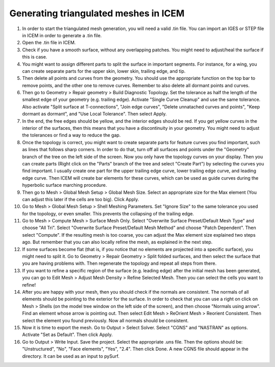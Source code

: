 .. _triangulated_meshes:

Generating triangulated meshes in ICEM
======================================

#. In order to start the triangulated mesh generation, you will need a valid .tin file. You can import an IGES or STEP file in ICEM in order to generate a .tin file.

#. Open the .tin file in ICEM.

#. Check if you have a smooth surface, without any overlapping patches. You might need to adjust/heal the surface if this is case.

#. You might want to assign different parts to split the surface in important segments. For instance, for a wing, you can create separate parts for the upper skin, lower skin, trailing edge, and tip.

#. Then delete all points and curves from the geometry. You should use the appropriate function on the top bar to remove points, and the other one to remove curves. Remember to also delete all dormant points and curves.

#. Then go to Geometry > Repair geometry > Build Diagnostic Topology. Set the tolerance as half the length of the smallest edge of your geometry (e.g. trailing edge). Activate "Single Curve Cleanup" and use the same tolerance. Also activate "Split surface at T-connections", "Join edge curves", "Delete unnatached curves and points", "Keep dormant as dormant", and "Use Local Tolerance". Then select Apply.

#. In the end, the free edges should be yellow, and the interior edges should be red. If you get yellow curves in the interior of the surfaces, then this means that you have a discontinuity in your geometry. You might need to adjust the tolerances or find a way to reduce the gap.

#. Once the topology is correct, you might want to create separate parts for feature curves you find important, such as lines that follows sharp corners. In order to do that, turn off all surfaces and points under the "Geometry" branch of the tree on the left side of the screen. Now you only have the topology curves on your display. Then you can create parts (Right click on the "Parts" branch of the tree and select "Create Part") by selecting the curves you find important. I usually create one part for the upper trailing edge curve, lower trailing edge curve, and leading edge curve. Then ICEM will create bar elements for these curves, which can be used as guide curves during the hyperbolic surface marching procedure.

#. Then go to Mesh > Global Mesh Setup > Global Mesh Size. Select an appropriate size for the Max element (You can adjust this later if the cells are too big). Click Apply.

#. Go to Mesh > Global Mesh Setup > Shell Meshing Parameters. Set "Ignore Size" to the same tolerance you used for the topology, or even smaller. This prevents the collapsing of the trailing edge.

#. Go to Mesh > Compute Mesh > Surface Mesh Only. Select "Overwrite Surface Preset/Default Mesh Type" and choose "All Tri". Select "Overwrite Surface Preset/Default Mesh Method" and choose "Patch Dependent". Then select "Compute". If the resulting mesh is too coarse, you can adjust the Max element size explained two steps ago. But remember that you can also locally refine the mesh, as explained in the next step.

#. If some surfaces become flat (that is, if you notice that no elements are projected into a specific surface), you might need to split it. Go to Geometry > Repair Geometry > Split folded surfaces, and then select the surface that you are having problems with. Then regenerate the topology and repeat all steps from there.

#. If you want to refine a specific region of the surface (e.g. leading edge) after the initial mesh has been generated, you can go to Edit Mesh > Adjust Mesh Density > Refine Selected Mesh. Then you can select the cells you want to refine!

#. After you are happy with your mesh, then you should check if the normals are consistent. The normals of all elements should be pointing to the exterior for the surface. In order to check that you can use a right on click on Mesh > Shells (on the model tree window on the left side of the screen), and then choose "Normals using arrow". Find an element whose arrow is pointing out. Then select Edit Mesh > ReOrient Mesh > Reorient Consistent. Then select the element you found previously. Now all normals should be consistent.

#. Now it is time to export the mesh. Go to Output > Select Solver. Select "CGNS" and "NASTRAN" as options. Activate "Set as Default". Then click Apply.

#. Go to Output > Write Input. Save the project. Select the appropriate .uns file. Then the options should be: "Unstructured", "No", "Face elements", "Yes", "2.4". Then click Done. A new CGNS file should appear in the directory. It can be used as an input to pySurf.

